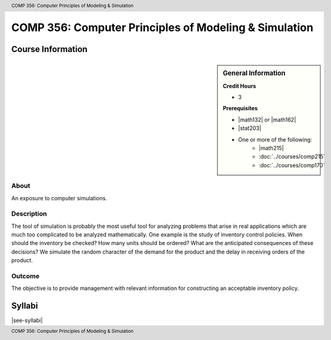.. header:: COMP 356: Computer Principles of Modeling & Simulation
.. footer:: COMP 356: Computer Principles of Modeling & Simulation

.. index::
    Computer Principles of Modeling & Simulation
    Computer Principles
    Modeling & Simulation
    Modeling
    Simulation
    COMP 356

######################################################
COMP 356: Computer Principles of Modeling & Simulation
######################################################

******************
Course Information
******************

.. sidebar:: General Information

    **Credit Hours**

    * 3

    **Prerequisites**

    * |math132| or |math162|
    * |stat203|
    * One or more of the following:
        * |math215|
        * :doc:`../courses/comp215`
        * :doc:`../courses/comp170`

About
=====

An exposure to computer simulations.

Description
===========

The tool of simulation is probably the most useful tool for analyzing problems that arise in real applications which are much too complicated to be analyzed mathematically. One example is the study of inventory control policies. When should the inventory be checked? How many units should be ordered? What are the anticipated consequences of these decisions? We simulate the random character of the demand for the product and the delay in receiving orders of the product.

Outcome
=======

The objective is to provide management with relevant information for constructing an acceptable inventory policy.

*******
Syllabi
*******

|see-syllabi|
